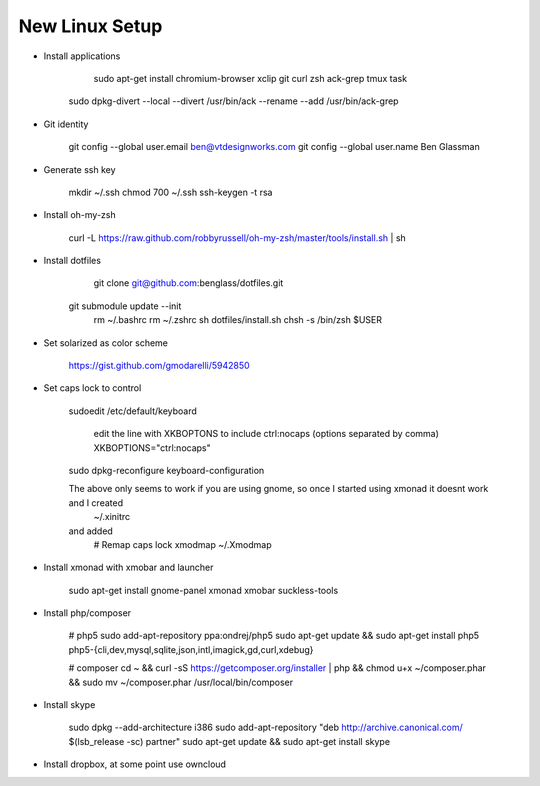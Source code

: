 New Linux Setup
---------------

* Install applications

	sudo apt-get install chromium-browser xclip git curl zsh ack-grep tmux task
    sudo dpkg-divert --local --divert /usr/bin/ack --rename --add /usr/bin/ack-grep 

* Git identity

    git config --global user.email ben@vtdesignworks.com
    git config --global user.name Ben Glassman

* Generate ssh key

	mkdir ~/.ssh
	chmod 700 ~/.ssh
	ssh-keygen -t rsa

* Install oh-my-zsh

	curl -L https://raw.github.com/robbyrussell/oh-my-zsh/master/tools/install.sh | sh

* Install dotfiles	

	git clone git@github.com:benglass/dotfiles.git
    git submodule update --init
	rm ~/.bashrc
	rm ~/.zshrc
	sh dotfiles/install.sh
	chsh -s /bin/zsh $USER

* Set solarized as color scheme

    https://gist.github.com/gmodarelli/5942850

* Set caps lock to control

    sudoedit /etc/default/keyboard

        edit the line with XKBOPTONS to include ctrl:nocaps (options separated by comma)
        XKBOPTIONS="ctrl:nocaps"

    sudo dpkg-reconfigure keyboard-configuration

    The above only seems to work if you are using gnome, so once I started using xmonad it doesnt work and I created
        ~/.xinitrc
    and added
        # Remap caps lock
        xmodmap ~/.Xmodmap

* Install xmonad with xmobar and launcher

    sudo apt-get install gnome-panel xmonad xmobar suckless-tools

* Install php/composer

    # php5
    sudo add-apt-repository ppa:ondrej/php5
    sudo apt-get update && sudo apt-get install php5 php5-{cli,dev,mysql,sqlite,json,intl,imagick,gd,curl,xdebug}

    # composer
    cd ~ && curl -sS https://getcomposer.org/installer | php && chmod u+x ~/composer.phar && sudo mv ~/composer.phar /usr/local/bin/composer

* Install skype

    sudo dpkg --add-architecture i386
    sudo add-apt-repository "deb http://archive.canonical.com/ $(lsb_release -sc) partner"
    sudo apt-get update && sudo apt-get install skype

* Install dropbox, at some point use owncloud
